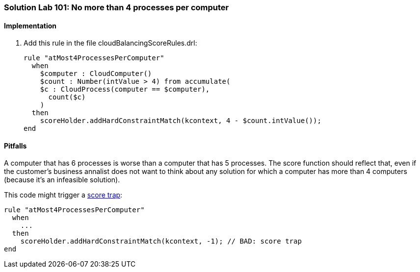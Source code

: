 [[solution_lab101]]
=== Solution Lab 101: No more than 4 processes per computer

==== Implementation

. Add this rule in the file +cloudBalancingScoreRules.drl+:
+
[source,drl]
----
rule "atMost4ProcessesPerComputer"
  when
    $computer : CloudComputer()
    $count : Number(intValue > 4) from accumulate(
    $c : CloudProcess(computer == $computer),
      count($c)
    )
  then
    scoreHolder.addHardConstraintMatch(kcontext, 4 - $count.intValue());
end
----

==== Pitfalls

A computer that has 6 processes is worse than a computer that has 5 processes.
The score function should reflect that, even if the customer's business annalist does not want to think
about any solution for which a computer has more than 4 computers (because it's an infeasible solution).

This code might trigger a http://docs.jboss.org/drools/release/latest/optaplanner-docs/html_single/index.html#scoreTrap[score trap]:

[source,drl]
----
rule "atMost4ProcessesPerComputer"
  when
    ...
  then
    scoreHolder.addHardConstraintMatch(kcontext, -1); // BAD: score trap
end
----
